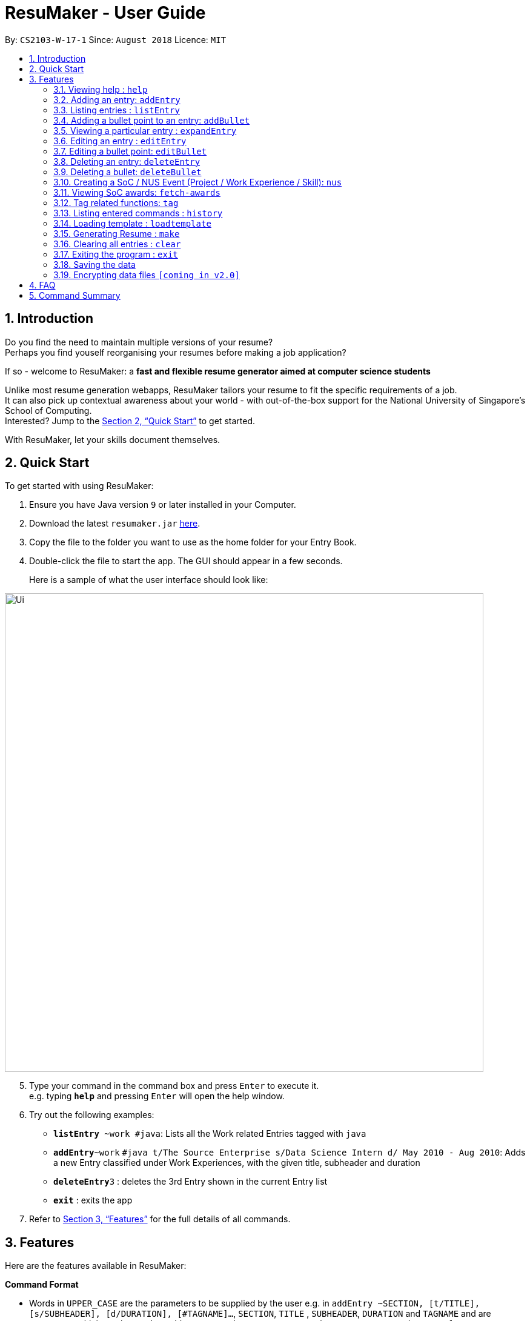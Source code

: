 = ResuMaker - User Guide
:site-section: UserGuide
:toc:
:toc-title:
:toc-placement: preamble
:sectnums:
:imagesDir: images
:stylesDir: stylesheets
:xrefstyle: full
:experimental:
ifdef::env-github[]
:tip-caption: :bulb:
:note-caption: :information_source:
endif::[]
:repoURL: https://github.com/CS2103-AY1819S1-W17-1/main

By: `CS2103-W-17-1`      Since: `August 2018`      Licence: `MIT`

== Introduction

Do you find the need to maintain multiple versions of your resume? +
Perhaps you find youself reorganising your resumes before making a job application?

If so - welcome to ResuMaker: a *fast and flexible resume generator aimed at computer science students*

Unlike most resume generation webapps, ResuMaker tailors your resume to fit the specific requirements of a job. +
It can also pick up contextual awareness about your world - with out-of-the-box support for the National University of Singapore's School of Computing. +
Interested? Jump to the <<Quick Start>> to get started. +

With ResuMaker, let your skills document themselves.

== Quick Start
To get started with using ResuMaker:

.  Ensure you have Java version `9` or later installed in your Computer.
.  Download the latest `resumaker.jar` link:{repoURL}/releases[here].
.  Copy the file to the folder you want to use as the home folder for your Entry Book.
.  Double-click the file to start the app. The GUI should appear in a few seconds.
+
Here is a sample of what the user interface should look like:

image::Ui.png[width="790"]

[start=5]
.  Type your command in the command box and press kbd:[Enter] to execute it. +
e.g. typing *`help`* and pressing kbd:[Enter] will open the help window.
.  Try out the following examples:

* *`listEntry* ~work #java`: Lists all the Work related Entries tagged with `java`
* **`addEntry`**`~work` `#java t/The Source Enterprise s/Data Science Intern d/ May 2010 - Aug 2010`: Adds a new Entry classified under Work Experiences, with the given title, subheader and duration
* **`deleteEntry`**`3` : deletes the 3rd Entry shown in the current Entry list
* *`exit`* : exits the app

.  Refer to <<Features>> for the full details of all commands.

[[Features]]
== Features
Here are the features available in ResuMaker:

====
*Command Format*

* Words in `UPPER_CASE` are the parameters to be supplied by the user e.g. in `addEntry ~SECTION, [t/TITLE], [s/SUBHEADER], [d/DURATION], [#TAGNAME]...`, `SECTION`, `TITLE` , `SUBHEADER`, `DURATION` and `TAGNAME` and  are parameters which can be used as `addEntry ~work #INTERNSHIP t/The Source Enterprise s/Software Engineering Intern d/Jan 2012 - June 2012`.
* Items in square brackets are optional e.g `~SECTION [t/TITLE] [s/SUBHEADER] [d/DURATION] [#TAG]...` can be used as `~work t/The Source Enterprise s/Java programmer d/ Jan 2012 - Dec 2014 #JAVA` or `~awards`.
* Items with `…`​ after them can be used multiple times including zero times e.g. `[#TAG]...` can be used as `{nbsp}` (i.e. 0 times), `#JAVA`, `#JAVA #Software Engineering`, `#JAVA #Software Engineering #AI` etc.
* Parameters can be in any order e.g. if the command specifies `[t/TITLE] [s/SUBHEADER]`, `[s/SUBHEADER] [t/TITLE]` is also acceptable.
====

=== Viewing help : `help`

Views a list of all commands available.
Format: `help`


=== Adding an entry: `addEntry`

Adds an entry to ResuMaker. +
Format: `addEntry ~SECTION , [t/TITLE], [s/SUBHEADER], [d/DURATION] [#TAGNAME]...`

[TIP]
An entry need not have associated title, subheader and duration.
An entry can have any number of tags (including 0).
An entry contains description, which can be added using addBullet as a separate command.
All parameter input from the user must be alphanumeric and can be separated by space, with the exception of `DURATION` which allows special character `-`.

Examples:

* `addEntry ~work #java t/The Source Enterprise s/Java Programmer intern d/ May 2010 - Aug 2010`
* `addEntry ~awards #java`


=== Listing entries : `listEntry`
lists filtered entries in the ResuMaker according to their sections and tags.
Format: `listEntry [~SECTION] [#TAG]...`

****
* Both section and tags are optional - running with no arguments will display all entries
* Note that the description of each entry will be hidden +
****

Examples:

* `listEntry` +
listing all entries.
* `listEntry ~education #java` +
listing all entries under education category and tagged as java.


=== Adding a bullet point to an entry: `addBullet`

Adds a bullet point to the end of the description of an entry at index ENTRYINDEX in ResuMaker. +
Format: `addBullet ENTRYINDEX CONTENTTOADD`

Example:

* `listEntry` +
`addBullet 1 attain Best Financial Hack Award` +
adds a bullet point at the end of the description of 1st entry.


=== Viewing a particular entry : `expandEntry`

expands detailed description of an entry in the ResuMaker at a specified index +
Format: `expandEntry INDEX`

****
* `INDEX` refers to the index of the displayed entry list from executing `listEntry`
* Detailed description will be displayed as an indexed list of all bulleted description in that entry
****

Examples:

* `expandEntry 2`
* `expandEntry 0`


=== Editing an entry : `editEntry`

Edits non-decription fields of an existing entry in the ResuMaker. +
Format: `editEntry INDEX [t/TITLE ] [s/SUBHEADER] [d/DURATION] [#TAG]...`

****
* Edits the entry at the specified `INDEX`. The index refers to the index number shown in the displayed entry list. The index *must be a positive integer* 1, 2, 3, ...
* At least one of the optional fields must be provided.
* Existing values will be updated to the input values.
* When editing tags, the existing tags of the entry will be removed i.e adding of tags is not cumulative.
* You can remove all the entry's tags by typing `#` without specifying any tags after it.
* This command does not allow editing description of the entry, to do so, execute `editBullet`.
****

Example:

* `editEntry 1 t/R company  #JAVA` +
edits the entry at index 1 by replacing its title as R company and replace all its tags by JAVA.


=== Editing a bullet point: `editBullet`

edits a bullet description of an entry in ResuMaker. INDEX refers to the index of a particular bullet description. +
Format: `editBullet ENTRYINDEX BULLETINDEX EDITTEDCONTENT`

****
* Before executing this command, the user needs to execute `expandEntry`
* `ENTRYINDEX` refers to the index number shown in the displayed entry list
* `BULLETINDEX` refers to the index number shown of a particular bulleted description the displayed Entry
* Both parameters *must be a positive integer* 1, 2, 3, ...
****

Example:

* `expandEntry` +
`editBullet 0 0 implement scalable application for data visualization using java` +
edits the entry at index 0 by replacing its bulleted description at index 0 by "implement scalable application for data visualization using java".


=== Deleting an entry: `deleteEntry`

deletes an entry at specified index. +
Format: `deleteEntry INDEX`

****
* The `INDEX` refers to the index number shown in the displayed entry list.
* The `INDEX` *must be a positive integer* 1, 2, 3, ...
****


Examples:

* `listEntry` +
`deleteEntry 2` +
Deletes the 2nd entry in ResuMaker.
* `listEntry ~education` +
`deleteEntry 1` +
Deletes the 1st entry displayed under education section.


=== Deleting a bullet: `deleteBullet`

deletes a bullet at specified index of a particular entry. +
Format: `deleteBullet ENTRYINDEX BULLETINDEX`


****
* Before executing this command, the user needs to execute `expandEntry`
* `ENTRYINDEX` refers to the index number shown in the displayed entry list
* `BULLETINDEX` refers to the index number shown of a particular bulleted description the displayed Entry
* Both parameters *must be a positive integer* 1, 2, 3, ...
****


Examples:

* `listEntry` +
`expandEntry` +
`deleteBullet 2 1` +
Deletes the 1st bullet of the 2nd entry in ResuMaker.
* `listEntry ~education` +
`expandEntry` +
`deleteBullet 1 1` +
Deletes the 1st bullet of the 1st entry displayed under education section of ResuMaker.



=== Creating a SoC / NUS Event (Project / Work Experience / Skill): `nus`
Auto-populates a resume Entry based on a matching SoC / NUS Event.
Format: `nus EVENT_NAME`

[TIP]
The `EVENT_NAME` can be an Event's full name (Mathematics and Computer Science Double Degree Programme), its acronym (math - cs ddp), or even a
partially matching phrase (math - comp sci double deg prog)

Examples:

* `nus orb` +
Creates a Project Entry for `Orbital`
* `nus hack n roll` +
Creates a Project Entry for `Hack n Roll`
* `nus ta cs2040` +
Creates a Work Experience entry for `Teaching Assistant CS2040`

[NOTE]
Slang and acronyms must be correctly configured in application data. ResuMaker ships with correct data for commonly used slang and acronyms.

=== Viewing SoC awards: `fetch-awards`

Lists all awards at SoC in a numbered list.
Format: `fetch-awards` or `fetch-awards INDEX`

The latter format adds the specified award as a resume Entry.

[[tags]]
=== Tag related functions: `tag`
These are functions to help you manage your tags; namely to view and edit the relevant tags and entries.

==== Viewing currently active tags: `tag status`

Lists all tags currently active, and will be generated in the resume.
Format: `tag status` lists all the corresponding tags and categories that will appear in the resume.

==== Listing entries under specific tags: `tag list` or `tag ls`

List all entries under specific tags (space separated).

By default, if a tag is not given, all the tags will be displayed.
Format: `tag ls` list all the tags and the relevant entries for each tag.

Format: `tag ls ~work ~projects #java` list all the `~work` and `~project` entries tagged with `#java`

Entries displayed will be accompanied with their relevant entry id.

==== Add particular tag to entry: `tag add`

Add tags (space separated) to particular entry (identified by index).

Duplicated tags will be ignored

Format: `tag add 10 ~work #java` add tag `#java` and category `~work` to entry 10.

==== Remove particular tag from entry: `tag remove` or `tag rm`

Remove tags (space separated) from a particular entry (identified by index).

By default, if no tags given, all tags will be removed from the entry.

Format: `tag rm 1 ~work #java` remove category `~work` and tag `#java` from entry 1.

Format: `tag rm 10` remove all tags and categories from entry 10.

==== Retagging a particular entry: `tag retag` or `tag rt`

Remove all current tags and replace it with current tags (space separated).

Format: `tag rt 1 ~work #java` remove all tags and categories from entry 1, adding tag `#java` and category `~work` to entry 1.

=== Listing entered commands : `history`

Lists all the commands that you have entered in reverse chronological order. +
Format: `history`

=== Loading template : `loadtemplate`

Loads a template from a text file into the application. +
Format: `loadtemplate FILEPATH`

Examples:

* `loadtemplate google.txt` +
Loads the template specified in `google.txt`

[NOTE]
====
Pressing the kbd:[&uarr;] and kbd:[&darr;] arrows will display the previous and next input respectively in the command box.
====

=== Generating Resume : `make`

Generates a Resume file in Markdown format with the given name, using the _template_ currently loaded in the application.



Examples:

* `make sep.md` +
Generates a file named sep.md, containing a Resume which lists entries as designated by the currently loaded template.


=== Clearing all entries : `clear`

Clears all entries from the entry book. +
Format: `clear`

=== Exiting the program : `exit`

Exits the program. +
Format: `exit`

=== Saving the data

Entry book data are saved in the hard disk automatically after any command that changes the data. +
There is no need to save manually.

// tag::dataencryption[]
=== Encrypting data files `[coming in v2.0]`

_{explain how the user can enable/disable data encryption}_
// end::dataencryption[]

== FAQ

*Q*: How do I transfer my data to another Computer? +
*A*: Install the app in the other computer and overwrite the empty data file it creates with the file that contains the data of your previous Entry Book folder.

== Command Summary
For reference, here is a brief summary of the commands available and their syntax:

* *Help* : `help`
* *Add Entry* `addEntry ~SECTION , [t/TITLE], [s/SUBHEADER], [d/DURATION] [#TAGNAME]…` +
e.g. `addEntry ~work #java t/The Source Enterprise s/Java Programmer intern d/ May 2010 - Aug 2010`
* *Add Bullet* `addBullet INDEX CONTENTTOADD` +
e.g. `addBullet 0 attain Best Financial Hack Award`
* *List Entry* : `listEntry [~SECTION] [#TAG]…` +
e.g. `listEntry ~education java`
* *Expand Entry* : `expandEntry INDEX` +
e.g. `expandEntry 2`
* *Edit Entry* : `editEntry INDEX [t/TITLE ] [s/SUBHEADER] [d/DURATION] [#TAG]…` +
e.g. `editEntry 1 t/R company #JAVA`
* *Edit Bullet* : `editBullet ENTRYINDEX BULLETINDEX EDITTEDCONTENT` +
e.g. `editBullet 0 0 implement scalable application for data visualization using java`
* *Delete Entry* : `deleteEntry INDEX` +
e.g. `deleteEntry 2`
* *Delete Bullet* : `deleteBullet ENTRYINDEX BULLETINDEX` +
e.g. `deleteBullet 2 2`
* *Add Nus Entry* : `nus EVENT_NAME` +
e.g. `nus hack n roll`
* *View Soc Awards* : `fetch-awards` or `fetch-awards INDEX`
* *Clear* : `clear`
* *Select* : `select INDEX` +
e.g.`select 2`
* *History* : `history`
* *Tag Status*: `tag status`
* *Tag List*: `tag ls TAG [MORE_TAGS]` +
e.g. `tag ls ~work #java`
* *Tag Remove*: `tag rm INDEX TAG [MORE_TAGS]` +
e.g. `tag rm 10 ~work #python`
* *Tag Retag*: `tag tg INDEX TAG [MORE_TAGS]` +
e.g. `tag rt 10 ~project #web`
* *Load Template*: `loadtemplate FILEPATH` +
e.g. `loadtemplate google.txt`
* *Generate Resume* : `make FILENAME`
